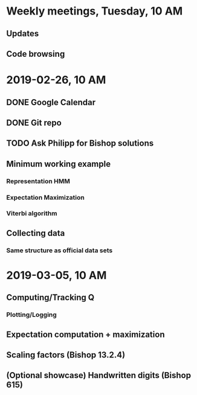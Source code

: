 * Weekly meetings, Tuesday, 10 AM
** Updates
** Code browsing
* 2019-02-26, 10 AM
** DONE Google Calendar
   CLOSED: [2019-02-20 Mi 11:52] SCHEDULED: <2019-02-20 Mi>
** DONE Git repo
   CLOSED: [2019-02-24 So 12:13]
** TODO Ask Philipp for Bishop solutions
   SCHEDULED: <2019-02-21 Do>
** Minimum working example 
*** Representation HMM
*** Expectation Maximization
*** Viterbi algorithm
** Collecting data
*** Same structure as official data sets
* 2019-03-05, 10 AM
** Computing/Tracking Q
*** Plotting/Logging
** Expectation computation + maximization
** Scaling factors (Bishop 13.2.4)
** (Optional showcase) Handwritten digits (Bishop 615)